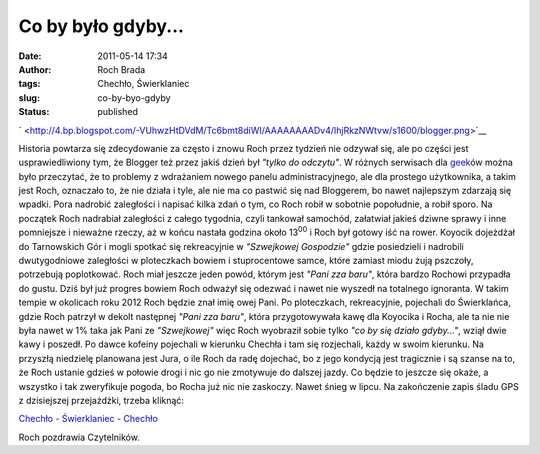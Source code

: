 Co by było gdyby...
###################
:date: 2011-05-14 17:34
:author: Roch Brada
:tags: Chechło, Świerklaniec
:slug: co-by-byo-gdyby
:status: published

.. raw:: html

   <div class="separator" style="clear: both; text-align: center;">

` <http://4.bp.blogspot.com/-VUhwzHtDVdM/Tc6bmt8diWI/AAAAAAAADv4/IhjRkzNWtvw/s1600/blogger.png>`__

.. raw:: html

   </div>

Historia powtarza się zdecydowanie za często i znowu Roch przez tydzień nie odzywał się, ale po części jest usprawiedliwiony tym, że Blogger też przez jakiś dzień był *"tylko do odczytu"*. W różnych serwisach dla `geek <http://pl.wikipedia.org/wiki/Geek>`__\ ów można było przeczytać, że to problemy z wdrażaniem nowego panelu administracyjnego, ale dla prostego użytkownika, a takim jest Roch, oznaczało to, że nie działa i tyle, ale nie ma co pastwić się nad Bloggerem, bo nawet najlepszym zdarzają się wpadki. Pora nadrobić zaległości i napisać kilka zdań o tym, co Roch robił w sobotnie popołudnie, a robił sporo.
Na początek Roch nadrabiał zaległości z całego tygodnia, czyli tankował samochód, załatwiał jakieś dziwne sprawy i inne pomniejsze i nieważne rzeczy, aż w końcu nastała godzina około 13\ :sup:`00` i Roch był gotowy iść na rower. Koyocik dojeżdżał do Tarnowskich Gór i mogli spotkać się rekreacyjnie w *"Szwejkowej Gospodzie"* gdzie posiedzieli i nadrobili dwutygodniowe zaległości w ploteczkach bowiem i stuprocentowe samce, które zamiast miodu żują pszczoły, potrzebują poplotkować. Roch miał jeszcze jeden powód, którym jest *"Pani zza baru"*, która bardzo Rochowi przypadła do gustu. Dziś był już progres bowiem Roch odważył się odezwać i nawet nie wyszedł na totalnego ignoranta. W takim tempie w okolicach roku 2012 Roch będzie znał imię owej Pani.
Po ploteczkach, rekreacyjnie, pojechali do Świerklańca, gdzie Roch patrzył w dekolt następnej *"Pani zza baru"*, która przygotowywała kawę dla Koyocika i Rocha, ale ta nie nie była nawet w 1% taka jak Pani ze *"Szwejkowej"* więc Roch wyobraził sobie tylko *"co by się działo gdyby..."*, wziął dwie kawy i poszedł. Po dawce kofeiny pojechali w kierunku Chechła i tam się rozjechali, każdy w swoim kierunku.
Na przyszłą niedzielę planowana jest Jura, o ile Roch da radę dojechać, bo z jego kondycją jest tragicznie i są szanse na to, że Roch ustanie gdzieś w połowie drogi i nic go nie zmotywuje do dalszej jazdy. Co będzie to jeszcze się okaże, a wszystko i tak zweryfikuje pogoda, bo Rocha już nic nie zaskoczy. Nawet śnieg w lipcu. Na zakończenie zapis śladu GPS z dzisiejszej przejażdżki, trzeba kliknąć:

.. raw:: html

   <div style="text-align: center;">

`Chechło - Świerklaniec - Chechło <http://www.crossingways.com/Track/Checho__Swierklaniec__Checho_16762.en>`__

.. raw:: html

   </div>

Roch pozdrawia Czytelników.

.. raw:: html

   </p>
